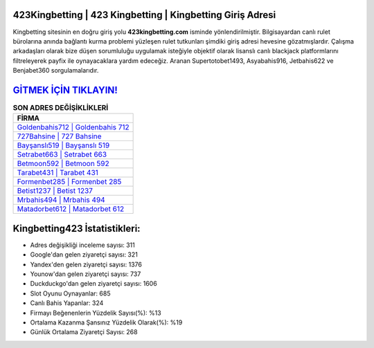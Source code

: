 ﻿423Kingbetting | 423 Kingbetting | Kingbetting Giriş Adresi
===================================

.. image:: images/kingbetting-giris.jpg
   :width: 600
   
Kingbetting sitesinin en doğru giriş yolu **423kingbetting.com** isminde yönlendirilmiştir. Bilgisayardan canlı rulet bürolarına anında bağlantı kurma problemi yüzleşen rulet tutkunları şimdiki giriş adresi hevesine gözatmışlardır. Çalışma arkadaşları olarak bize düşen sorumluluğu uygulamak isteğiyle objektif olarak lisanslı canlı blackjack platformlarını filtreleyerek payfix ile oynayacaklara yardım edeceğiz. Aranan Supertotobet1493, Asyabahis916, Jetbahis622 ve Benjabet360 sorgulamalarıdır.

`GİTMEK İÇİN TIKLAYIN! <https://uclck.me/gonow>`_
==============

.. list-table:: **SON ADRES DEĞİŞİKLİKLERİ**
   :widths: 100
   :header-rows: 1

   * - FİRMA
   * - `Goldenbahis712 | Goldenbahis 712 <goldenbahis712-goldenbahis-712-goldenbahis-giris-adresi.html>`_
   * - `727Bahsine | 727 Bahsine <727bahsine-727-bahsine-bahsine-giris-adresi.html>`_
   * - `Bayşanslı519 | Bayşanslı 519 <baysansli519-baysansli-519-baysansli-giris-adresi.html>`_	 
   * - `Setrabet663 | Setrabet 663 <setrabet663-setrabet-663-setrabet-giris-adresi.html>`_	 
   * - `Betmoon592 | Betmoon 592 <betmoon592-betmoon-592-betmoon-giris-adresi.html>`_ 
   * - `Tarabet431 | Tarabet 431 <tarabet431-tarabet-431-tarabet-giris-adresi.html>`_
   * - `Formenbet285 | Formenbet 285 <formenbet285-formenbet-285-formenbet-giris-adresi.html>`_	 
   * - `Betist1237 | Betist 1237 <betist1237-betist-1237-betist-giris-adresi.html>`_
   * - `Mrbahis494 | Mrbahis 494 <mrbahis494-mrbahis-494-mrbahis-giris-adresi.html>`_
   * - `Matadorbet612 | Matadorbet 612 <matadorbet612-matadorbet-612-matadorbet-giris-adresi.html>`_
	 
Kingbetting423 İstatistikleri:
===================================	 
* Adres değişikliği inceleme sayısı: 311
* Google'dan gelen ziyaretçi sayısı: 321
* Yandex'den gelen ziyaretçi sayısı: 1376
* Younow'dan gelen ziyaretçi sayısı: 737
* Duckduckgo'dan gelen ziyaretçi sayısı: 1606
* Slot Oyunu Oynayanlar: 685
* Canlı Bahis Yapanlar: 324
* Firmayı Beğenenlerin Yüzdelik Sayısı(%): %13
* Ortalama Kazanma Şansınız Yüzdelik Olarak(%): %19
* Günlük Ortalama Ziyaretçi Sayısı: 268
